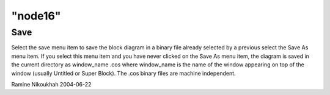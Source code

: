 ====
"node16"
====




Save
----
Select the save menu item to save the block diagram in a binary file
already selected by a previous select the Save As menu item. If you
select this menu item and you have never clicked on the Save As menu
item, the diagram is saved in the current directory as window_name
.cos where window_name is the name of the window appearing on top of
the window (usually Untitled or Super Block).
The .cos binary files are machine independent.


Ramine Nikoukhah 2004-06-22



